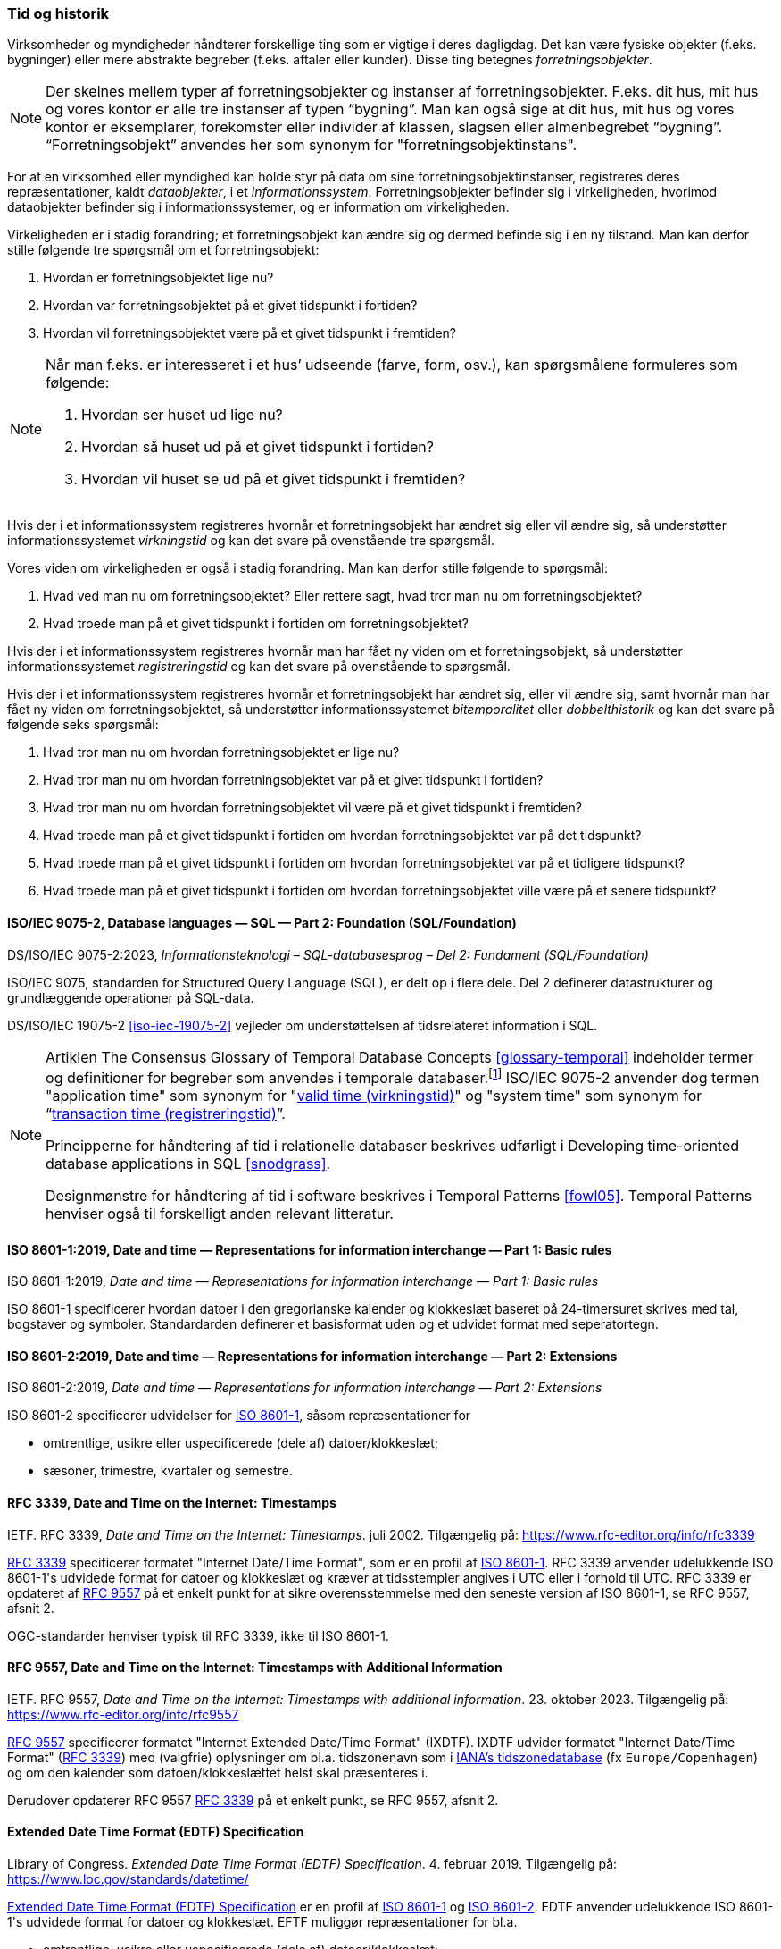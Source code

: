 [#tid-historik]
=== Tid og historik

Virksomheder og myndigheder håndterer forskellige ting som er vigtige i deres dagligdag. Det kan være fysiske objekter (f.eks. bygninger) eller mere abstrakte begreber (f.eks. aftaler eller kunder). Disse ting betegnes _forretningsobjekter_.

NOTE: Der skelnes mellem typer af forretningsobjekter og instanser af forretningsobjekter. F.eks. dit hus, mit hus og vores kontor er alle tre instanser af typen “bygning”. Man kan også sige at dit hus, mit hus og vores kontor er eksemplarer, forekomster eller individer af klassen, slagsen eller almenbegrebet “bygning”. “Forretningsobjekt” anvendes her som synonym for "forretningsobjektinstans".

For at en virksomhed eller myndighed kan holde styr på data om sine forretningsobjektinstanser, registreres deres repræsentationer, kaldt _dataobjekter_, i et _informationssystem_. Forretningsobjekter befinder sig i virkeligheden, hvorimod dataobjekter befinder sig i informationssystemer, og er information om virkeligheden.

Virkeligheden er i stadig forandring; et forretningsobjekt kan ændre sig og dermed befinde sig i en ny tilstand. Man kan derfor stille følgende tre spørgsmål om et forretningsobjekt:

. Hvordan er forretningsobjektet lige nu?
. Hvordan var forretningsobjektet på et givet tidspunkt i fortiden?
. Hvordan vil forretningsobjektet være på et givet tidspunkt i fremtiden?

[NOTE]
====
Når man f.eks. er interesseret i et hus’ udseende (farve, form, osv.), kan spørgsmålene formuleres som følgende:

. Hvordan ser huset ud lige nu?
. Hvordan så huset ud på et givet tidspunkt i fortiden?
. Hvordan vil huset se ud på et givet tidspunkt i fremtiden?
====

Hvis der i et informationssystem registreres hvornår et forretningsobjekt har ændret sig eller vil ændre sig, så understøtter informationssystemet _virkningstid_ og kan det svare på ovenstående tre spørgsmål.

Vores viden om virkeligheden er også i stadig forandring. Man kan derfor stille følgende to spørgsmål:

. Hvad ved man nu om forretningsobjektet? Eller rettere sagt, hvad tror man nu om forretningsobjektet?
. Hvad troede man på et givet tidspunkt i fortiden om forretningsobjektet?

Hvis der i et informationssystem registreres hvornår man har fået ny viden om et forretningsobjekt, så understøtter informationssystemet _registreringstid_ og kan det svare på ovenstående to spørgsmål.

Hvis der i et informationssystem registreres hvornår et forretningsobjekt har ændret sig, eller vil ændre sig, samt hvornår man har fået ny viden om forretningsobjektet, så understøtter informationssystemet _bitemporalitet_ eller _dobbelthistorik_ og kan det svare på følgende seks spørgsmål:

. Hvad tror man nu om hvordan forretningsobjektet er lige nu?
. Hvad tror man nu om hvordan forretningsobjektet var på et givet tidspunkt i fortiden?
. Hvad tror man nu om hvordan forretningsobjektet vil være på et givet tidspunkt i fremtiden?
. Hvad troede man på et givet tidspunkt i fortiden om hvordan forretningsobjektet var på det tidspunkt?
. Hvad troede man på et givet tidspunkt i fortiden om hvordan forretningsobjektet var på et tidligere tidspunkt?
. Hvad troede man på et givet tidspunkt i fortiden om hvordan forretningsobjektet ville være på et senere tidspunkt?

[#9075-2]
==== ISO/IEC 9075-2, Database languages — SQL — Part 2: Foundation (SQL/Foundation) 

[.bibliographicaldetails]
DS/ISO/IEC 9075-2:2023, _Informationsteknologi – SQL-databasesprog – Del 2: Fundament (SQL/Foundation)_

[.cite]#ISO/IEC 9075#, standarden for Structured Query Language (SQL), er delt op i flere
dele. Del 2 definerer datastrukturer og grundlæggende operationer på
SQL-data.

[.cite]#DS/ISO/IEC 19075-2# <<iso-iec-19075-2>> vejleder om understøttelsen af tidsrelateret information i SQL.

[NOTE]
====
Artiklen [.cite]#The Consensus Glossary of Temporal Database Concepts# <<glossary-temporal>> indeholder termer og definitioner for begreber som
anvendes i temporale databaser.footnote:[Artiklen [.cite]#The Consensus Glossary of Temporal Database Concepts# <<glossary-temporal>> er kilden til nogle af begreber i [.cite]#Encyclopedia of Database Systems# <<encyc-databases>>, såsom https://link.springer.com/rwe/10.1007/978-1-4614-8265-9_1066[valid time (virkningstid)] og https://link.springer.com/rwe/10.1007/978-1-4614-8265-9_1064[transaction time (registreringstid)].] [.cite]#ISO/IEC 9075-2# anvender dog termen "application time" som synonym for
"link:https://link.springer.com/rwe/10.1007/978-1-4614-8265-9_1066[valid time (virkningstid)]" og "system time" som synonym for “link:https://link.springer.com/rwe/10.1007/978-1-4614-8265-9_1064[transaction time (registreringstid)]”.

Principperne for håndtering af tid i relationelle databaser beskrives udførligt i [.cite]#Developing time-oriented database applications in SQL# <<snodgrass>>. 

Designmønstre for håndtering af tid i software beskrives i [.cite]#Temporal Patterns# <<fowl05>>. [.cite]#Temporal Patterns# henviser også til forskelligt anden relevant litteratur.
====

[#8601-1]
==== ISO 8601-1:2019, Date and time — Representations for information interchange — Part 1: Basic rules

[.bibliographicaldetails]
ISO 8601-1:2019, _Date and time — Representations for information interchange — Part 1: Basic rules_

[.cite]#ISO 8601-1# specificerer hvordan datoer i den gregorianske kalender og klokkeslæt baseret på 24-timersuret skrives med tal, bogstaver og symboler. Standardarden definerer et basisformat uden og et udvidet format med seperatortegn.

[#8601-2]
==== ISO 8601-2:2019, Date and time — Representations for information interchange — Part 2: Extensions

[.bibliographicaldetails]
ISO 8601-2:2019, _Date and time — Representations for information interchange — Part 2: Extensions_

[.cite]#ISO 8601-2# specificerer udvidelser for [.cite]#<<#8601-1,ISO 8601-1>>#, såsom repræsentationer for

* omtrentlige, usikre eller uspecificerede (dele af) datoer/klokkeslæt;
* sæsoner, trimestre, kvartaler og semestre.

[#rfc3339]
==== RFC 3339, Date and Time on the Internet: Timestamps

[.bibliographicaldetails]
IETF. RFC 3339, _Date and Time on the Internet: Timestamps_. juli 2002. Tilgængelig på: https://www.rfc-editor.org/info/rfc3339

[.cite]#https://www.rfc-editor.org/info/rfc3339[RFC 3339]# specificerer formatet "Internet Date/Time Format", som er en profil af [.cite]#<<#8601-1,ISO 8601-1>>#. [.cite]#RFC 3339# anvender udelukkende [.cite]#ISO 8601-1#'s udvidede format for datoer og klokkeslæt og kræver at tidsstempler angives i UTC eller i forhold til UTC. [.cite]#RFC 3339# er opdateret af [.cite]#<<rfc9557,RFC 9557>># på et enkelt punkt for at sikre overensstemmelse med den seneste version af [.cite]#ISO 8601-1#, se [.cite]#RFC 9557#, afsnit 2.

OGC-standarder henviser typisk til [.cite]#RFC 3339#, ikke til [.cite]#ISO 8601-1#.

[#rfc9557]
==== RFC 9557, Date and Time on the Internet: Timestamps with Additional Information

[.bibliographicaldetails]
IETF. RFC 9557, _Date and Time on the Internet: Timestamps with additional information_. 23. oktober 2023. Tilgængelig på: https://www.rfc-editor.org/info/rfc9557

[.cite]#https://www.rfc-editor.org/info/rfc9557[RFC 9557]# specificerer formatet "Internet Extended Date/Time Format" (IXDTF). IXDTF udvider formatet "Internet Date/Time Format" ([.cite]#<<rfc3339,RFC 3339>>#) med (valgfrie) oplysninger om bl.a. tidszonenavn som i https://www.iana.org/time-zones[IANA's tidszonedatabase] (fx `Europe/Copenhagen`) og om den kalender som datoen/klokkeslættet helst skal præsenteres i.

Derudover opdaterer [.cite]#RFC 9557# [.cite]#<<rfc3339,RFC 3339>># på et enkelt punkt, se [.cite]#RFC 9557#, afsnit 2.

[#edtf]
==== Extended Date Time Format (EDTF) Specification

[.bibliographicaldetails]
Library of Congress. _Extended Date Time Format (EDTF) Specification_. 4. februar 2019. Tilgængelig på: https://www.loc.gov/standards/datetime/

[.cite]#https://www.loc.gov/standards/datetime/[Extended Date Time Format (EDTF) Specification]# er en profil af [.cite]#<<#8601-1,ISO 8601-1>># og [.cite]#<<#8601-2,ISO 8601-2>>#. EDTF anvender udelukkende [.cite]#ISO 8601-1#'s udvidede format for datoer og klokkeslæt. EFTF muliggør repræsentationer for bl.a.

* omtrentlige, usikre eller uspecificerede (dele af) datoer/klokkeslæt;
* sæsoner, trimestre, kvartaler og semestre.

[.cite]#Extended Date Time Format (EDTF) Specification# blev udviklet af Library of Congress og blev senere integreret i [.cite]#ISO 8601-2#.
